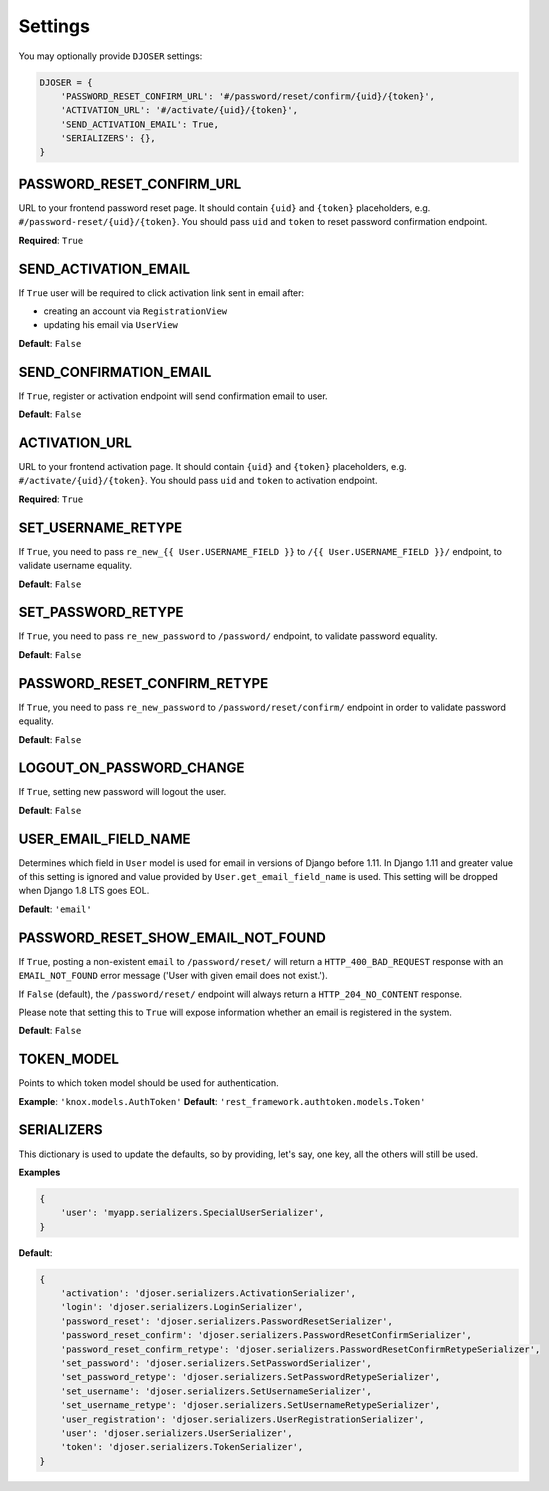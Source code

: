 Settings
========

You may optionally provide ``DJOSER`` settings:

.. code-block:: python

    DJOSER = {
        'PASSWORD_RESET_CONFIRM_URL': '#/password/reset/confirm/{uid}/{token}',
        'ACTIVATION_URL': '#/activate/{uid}/{token}',
        'SEND_ACTIVATION_EMAIL': True,
        'SERIALIZERS': {},
    }

PASSWORD_RESET_CONFIRM_URL
--------------------------

URL to your frontend password reset page. It should contain ``{uid}`` and
``{token}`` placeholders, e.g. ``#/password-reset/{uid}/{token}``.
You should pass ``uid`` and ``token`` to reset password confirmation endpoint.

**Required**: ``True``

SEND_ACTIVATION_EMAIL
---------------------

If ``True`` user will be required to click activation link sent in email after:

* creating an account via ``RegistrationView``
* updating his email via ``UserView``

**Default**: ``False``

SEND_CONFIRMATION_EMAIL
-----------------------

If ``True``, register or activation endpoint will send confirmation email to user.

**Default**: ``False``

ACTIVATION_URL
--------------

URL to your frontend activation page. It should contain ``{uid}`` and ``{token}``
placeholders, e.g. ``#/activate/{uid}/{token}``. You should pass ``uid`` and
``token`` to activation endpoint.

**Required**: ``True``

SET_USERNAME_RETYPE
-------------------

If ``True``, you need to pass ``re_new_{{ User.USERNAME_FIELD }}`` to
``/{{ User.USERNAME_FIELD }}/`` endpoint, to validate username equality.

**Default**: ``False``

SET_PASSWORD_RETYPE
-------------------

If ``True``, you need to pass ``re_new_password`` to ``/password/`` endpoint, to
validate password equality.

**Default**: ``False``

PASSWORD_RESET_CONFIRM_RETYPE
-----------------------------

If ``True``, you need to pass ``re_new_password`` to ``/password/reset/confirm/``
endpoint in order to validate password equality.

**Default**: ``False``

LOGOUT_ON_PASSWORD_CHANGE
-------------------------

If ``True``, setting new password will logout the user.

**Default**: ``False``

USER_EMAIL_FIELD_NAME
---------------------

Determines which field in ``User`` model is used for email in versions of Django
before 1.11. In Django 1.11 and greater value of this setting is ignored and
value provided by ``User.get_email_field_name`` is used.
This setting will be dropped when Django 1.8 LTS goes EOL.

**Default**: ``'email'``

PASSWORD_RESET_SHOW_EMAIL_NOT_FOUND
-----------------------------------

If ``True``, posting a non-existent ``email`` to ``/password/reset/`` will return
a ``HTTP_400_BAD_REQUEST`` response with an ``EMAIL_NOT_FOUND`` error message
('User with given email does not exist.').

If ``False`` (default), the ``/password/reset/`` endpoint will always return
a ``HTTP_204_NO_CONTENT`` response.

Please note that setting this to ``True`` will expose information whether
an email is registered in the system.

**Default**: ``False``

TOKEN_MODEL
-----------

Points to which token model should be used for authentication.

**Example**: ``'knox.models.AuthToken'``
**Default**: ``'rest_framework.authtoken.models.Token'``

SERIALIZERS
-----------

This dictionary is used to update the defaults, so by providing,
let's say, one key, all the others will still be used.

**Examples**

.. code-block:: python

    {
        'user': 'myapp.serializers.SpecialUserSerializer',
    }

**Default**:

.. code-block:: python

    {
        'activation': 'djoser.serializers.ActivationSerializer',
        'login': 'djoser.serializers.LoginSerializer',
        'password_reset': 'djoser.serializers.PasswordResetSerializer',
        'password_reset_confirm': 'djoser.serializers.PasswordResetConfirmSerializer',
        'password_reset_confirm_retype': 'djoser.serializers.PasswordResetConfirmRetypeSerializer',
        'set_password': 'djoser.serializers.SetPasswordSerializer',
        'set_password_retype': 'djoser.serializers.SetPasswordRetypeSerializer',
        'set_username': 'djoser.serializers.SetUsernameSerializer',
        'set_username_retype': 'djoser.serializers.SetUsernameRetypeSerializer',
        'user_registration': 'djoser.serializers.UserRegistrationSerializer',
        'user': 'djoser.serializers.UserSerializer',
        'token': 'djoser.serializers.TokenSerializer',
    }
